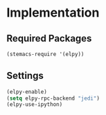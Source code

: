* Implementation
** Required Packages
#+name: requirements
#+begin_src emacs-lisp
(stemacs-require '(elpy))
#+end_src
** Settings

#+name: init
#+begin_src emacs-lisp
(elpy-enable)
(setq elpy-rpc-backend "jedi")
(elpy-use-ipython)
#+end_src
